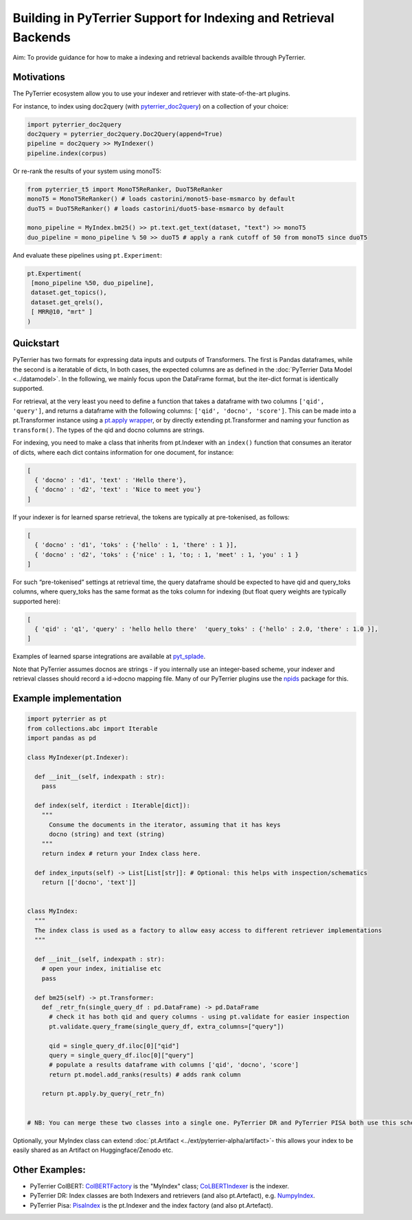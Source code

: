 Building in PyTerrier Support for Indexing and Retrieval Backends
=================================================================

Aim: To provide guidance for how to make a indexing and retrieval
backends availble through PyTerrier.

Motivations
-----------

The PyTerrier ecosystem allow you to use your indexer and retriever with
state-of-the-art plugins.

For instance, to index using doc2query (with
`pyterrier_doc2query <https://github.com/terrierteam/pyterrier_doc2query>`__)
on a collection of your choice:

.. code:: python

   import pyterrier_doc2query
   doc2query = pyterrier_doc2query.Doc2Query(append=True)
   pipeline = doc2query >> MyIndexer()
   pipeline.index(corpus)

Or re-rank the results of your system using monoT5:

.. code:: python

   from pyterrier_t5 import MonoT5ReRanker, DuoT5ReRanker
   monoT5 = MonoT5ReRanker() # loads castorini/monot5-base-msmarco by default
   duoT5 = DuoT5ReRanker() # loads castorini/duot5-base-msmarco by default

   mono_pipeline = MyIndex.bm25() >> pt.text.get_text(dataset, "text") >> monoT5
   duo_pipeline = mono_pipeline % 50 >> duoT5 # apply a rank cutoff of 50 from monoT5 since duoT5

And evaluate these pipelines using ``pt.Experiment``:

.. code:: python


   pt.Expertiment(
    [mono_pipeline %50, duo_pipeline],
    dataset.get_topics(),
    dataset.get_qrels(),
    [ MRR@10, "mrt" ]
   )

Quickstart
----------

PyTerrier has two formats for expressing data inputs and outputs of Transformers.
The first is Pandas dataframes, while the second is a iteratable of dicts, In both
cases, the expected columns are as defined in the :doc:`PyTerrier Data Model <../datamodel>`.
In the following, we mainly focus upon the DataFrame format, but the iter-dict format is
identically supported.

For retrieval, at the very least you need to define a function that
takes a dataframe with two columns ``['qid', 'query']``, and returns a
dataframe with the following columns: ``['qid', 'docno', 'score']``.
This can be made into a pt.Transformer instance using a `pt.apply
wrapper <https://pyterrier.readthedocs.io/en/latest/apply.html>`__, or
by directly extending pt.Transformer and naming your function as
``transform()``. The types of the qid and docno columns are strings.

For indexing, you need to make a class that inherits from pt.Indexer
with an ``index()`` function that consumes an iterator of dicts, where each dict
contains information for one document, for instance:

.. code:: python

   [
     { 'docno' : 'd1', 'text' : 'Hello there'},
     { 'docno' : 'd2', 'text' : 'Nice to meet you'}
   ]

If your indexer is for learned sparse retrieval, the tokens are
typically at pre-tokenised, as follows:

.. code:: python

   [
     { 'docno' : 'd1', 'toks' : {'hello' : 1, 'there' : 1 }],
     { 'docno' : 'd2', 'toks' : {'nice' : 1, 'to; : 1, 'meet' : 1, 'you' : 1 }
   ]

For such “pre-tokenised” settings at retrieval time, the query
dataframe should be expected to have qid and query_toks columns, where
query_toks has the same format as the toks column for indexing (but
float query weights are typically supported here):

.. code:: python

   [
     { 'qid' : 'q1', 'query' : 'hello hello there'  'query_toks' : {'hello' : 2.0, 'there' : 1.0 }],
   ]

Examples of learned sparse integrations are available at
`pyt_splade <https://github.com/cmacdonald/pyt_splade>`__.

Note that PyTerrier assumes docnos are strings - if you internally use
an integer-based scheme, your indexer and retrieval classes should
record a id->docno mapping file. Many of our PyTerrier plugins use
the `npids <https://github.com/seanmacavaney/npids>`__ package for this.

Example implementation
----------------------

.. code:: python

   import pyterrier as pt
   from collections.abc import Iterable
   import pandas as pd

   class MyIndexer(pt.Indexer):

     def __init__(self, indexpath : str):
       pass

     def index(self, iterdict : Iterable[dict]):
       """
         Consume the documents in the iterator, assuming that it has keys
         docno (string) and text (string)
       """
       return index # return your Index class here.

     def index_inputs(self) -> List[List[str]]: # Optional: this helps with inspection/schematics
       return [['docno', 'text']]


   class MyIndex:
     """
     The index class is used as a factory to allow easy access to different retriever implementations
     """

     def __init__(self, indexpath : str):
       # open your index, initialise etc
       pass
       
     def bm25(self) -> pt.Transformer:
       def _retr_fn(single_query_df : pd.DataFrame) -> pd.DataFrame
         # check it has both qid and query columns - using pt.validate for easier inspection
         pt.validate.query_frame(single_query_df, extra_columns=["query"])
       
         qid = single_query_df.iloc[0]["qid"]
         query = single_query_df.iloc[0]["query"]
         # populate a results dataframe with columns ['qid', 'docno', 'score']
         return pt.model.add_ranks(results) # adds rank column
         
       return pt.apply.by_query(_retr_fn)
       
       
   # NB: You can merge these two classes into a single one. PyTerrier DR and PyTerrier PISA both use this scheme.

Optionally, your MyIndex class can extend :doc:`pt.Artifact <../ext/pyterrier-alpha/artifact>`-
this allows your index to be easily shared as an Artifact on Huggingface/Zenodo etc. 

Other Examples:
---------------

-  PyTerrier ColBERT:
   `ColBERTFactory <https://github.com/terrierteam/pyterrier_colbert/blob/5772d080bba50955f589ac3f87e9933f2122a126/pyterrier_colbert/ranking.py#L492>`__
   is the "MyIndex" class;
   `CoLBERTIndexer <https://github.com/terrierteam/pyterrier_colbert/blob/main/pyterrier_colbert/indexing.py#L261>`__
   is the indexer.
-  PyTerrier DR: Index classes are both Indexers and retrievers (and also pt.Artefact),
   e.g. `NumpyIndex <https://github.com/terrierteam/pyterrier_dr/blob/master/pyterrier_dr/indexes.py#L123>`__.
-  PyTerrier Pisa:
   `PisaIndex <https://github.com/terrierteam/pyterrier_pisa/blob/main/src/pyterrier_pisa/__init__.py#L98>`__
   is the pt.Indexer and the index factory (and also pt.Artefact).
